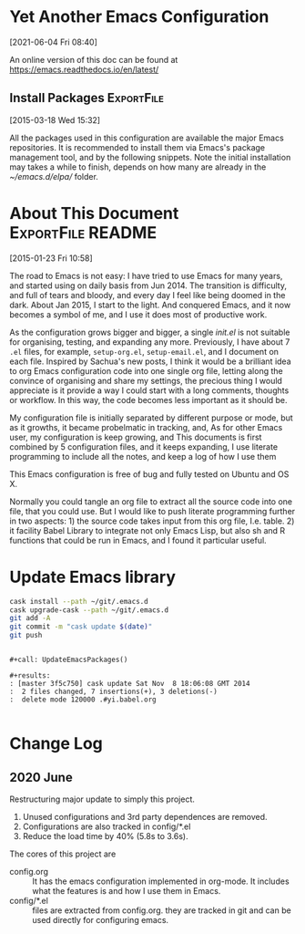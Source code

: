 * Yet Another Emacs Configuration
  [2021-06-04 Fri 08:40]
  
  An online version of this doc can be found at https://emacs.readthedocs.io/en/latest/

** Install Packages                                              :ExportFile:
   :PROPERTIES:
   :EXPORT_FILE_NAME: ~/git/.emacs.d/docs/install_packages
   :END:
 [2015-03-18 Wed 15:32]

 All the packages used in this configuration are available the
 major Emacs repositories. It is recommended to install them via Emacs's
 package management tool, and by the following snippets. Note the
 initial installation may takes a while to finish, depends on how many
 are already in the /~/emacs.d/elpa// folder.


* About This Document                                     :ExportFile:README:
:PROPERTIES:
:EXPORT_FILE_NAME: ~/git/.emacs.d/docs/index
:END:
[2015-01-23 Fri 10:58]
  
The road to Emacs is not easy: I have tried to use Emacs for many
years, and started using on daily basis from Jun 2014. The transition
is difficulty, and full of tears and bloody, and every day I feel like
being doomed in the dark. About Jan 2015, I start to the light. And
conquered Emacs, and it now becomes a symbol of me, and I use it does
most of productive work.

As the configuration grows bigger and bigger, a single /init.el/ is
not suitable for organising, testing, and expanding any more.
Previously, I have about 7 =.el= files, for example, =setup-org.el=,
=setup-email.el=, and I document on each file. Inspired by Sachua's
new posts, I think it would be a brilliant idea to org Emacs
configuration code into one single org file, letting along the
convince of organising and share my settings, the precious thing I
would appreciate is it provide a way I could start with a long
comments, thoughts or workflow. In this way, the code becomes less
important as it should be.

My configuration file is initially separated by different purpose or
mode, but as it growths, it became probelmatic in tracking, and, As for
other Emacs user, my configuration is keep growing, and This
documents is first combined by 5 configuration files, and it keeps
expanding, I use literate programming to include all the notes, and
keep a log of how I use them

This Emacs configuration is free of bug and fully tested on Ubuntu and
OS X.

Normally you could tangle an org file to extract all the source code
into one file, that you could use. But I would like to push literate
programming further in two aspects: 1) the source code takes input
from this org file, I.e. table. 2) it facility Babel Library to
integrate not only Emacs Lisp, but also sh and R functions that could
be run in Emacs, and I found it particular useful.

* Update Emacs library

#+name: UpdateEmacsPackages
#+begin_src sh :results scalar 
cask install --path ~/git/.emacs.d
cask upgrade-cask --path ~/git/.emacs.d
git add -A 
git commit -m "cask update $(date)"
git push 
#+end_src

#+begin_example

#+call: UpdateEmacsPackages()

#+results:
: [master 3f5c750] cask update Sat Nov  8 18:06:08 GMT 2014
:  2 files changed, 7 insertions(+), 3 deletions(-)
:  delete mode 120000 .#yi.babel.org

#+end_example

* Change Log

  
** 2020 June
   Restructuring major update to simply this project.
   1. Unused configurations and 3rd party dependences are removed.
   2. Configurations are also tracked in config/*.el
   3. Reduce the load time by 40% (5.8s to 3.6s).

   The cores of this project are
  
   - config.org :: It has the emacs configuration implemented in
     org-mode. It includes what the features is and how I use them in
     Emacs.
   - config/*.el :: files are extracted from config.org. they are
     tracked in git and can be used directly for configuring emacs.
